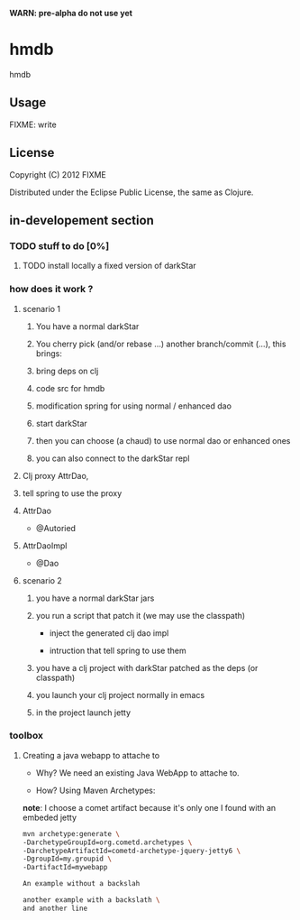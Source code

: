 *WARN: pre-alpha do not use yet*

* hmdb

hmdb

** Usage

FIXME: write


** License

Copyright (C) 2012 FIXME

Distributed under the Eclipse Public License, the same as Clojure.

** in-developement section

*** TODO stuff to do [0%]

**** TODO install locally a fixed version of darkStar

*** how does it work ? 

**** scenario 1

***** You have a normal darkStar

***** You cherry pick (and/or rebase ...) another branch/commit (...), this brings: 

***** bring deps on clj

***** code src for hmdb

***** modification spring for using normal / enhanced dao


***** start darkStar

***** then you can choose (a chaud) to use normal dao or enhanced ones

***** you can also connect to the darkStar repl  


**** Clj proxy AttrDao, 

**** tell spring to use the proxy  

**** AttrDao

- @Autoried

**** AttrDaoImpl

- @Dao


**** scenario 2

***** you have a normal darkStar jars

***** you run a script that patch it (we may use the classpath)

- inject the generated clj dao impl

- intruction that tell spring to use them

***** you have a clj project with darkStar patched as the deps (or classpath)

***** you launch your clj project normally in emacs

***** in the project launch jetty

*** toolbox

**** Creating a java webapp to attache to

- Why? We need an existing Java WebApp to attache to.

- How? Using Maven Archetypes: 

*note*: I choose a comet artifact because it's only one I found with an embeded jetty

#+BEGIN_SRC sh
mvn archetype:generate \
-DarchetypeGroupId=org.cometd.archetypes \
-DarchetypeArtifactId=cometd-archetype-jquery-jetty6 \
-DgroupId=my.groupid \
-DartifactId=mywebapp
#+END_SRC

#+BEGIN_SRC sh
An example without a backslah
#+END_SRC

#+BEGIN_SRC sh
another example with a backslath \
and another line
#+END_SRC



